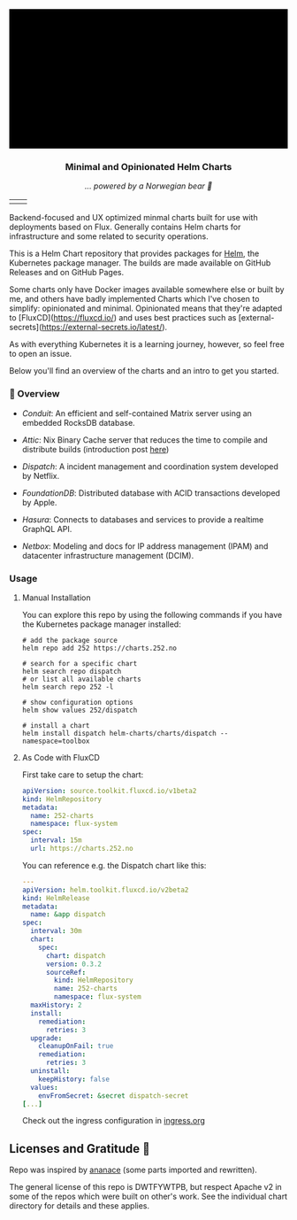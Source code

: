 #+DATE:  2023-10-18

#+BEGIN_HTML
<svg fill="none" viewBox="0 0 600 300" width="600" height="300" xmlns="http://www.w3.org/2000/svg">
  <foreignObject width="100%" height="100%">
    <div xmlns="http://www.w3.org/1999/xhtml">
      <style>
        .container {
          display: flex;
          width: 100%;
          height: 300px;
          background-color: black;
          color: white;
        }
        .badge {
          padding: 10px;
        }
      </style>

      <div class="container">
            <a href="https://github.com/tommy-skaug/charts/actions/workflows/build-and-publish.yml" class="badge">
              <img src="https://github.com/tommy-skaug/charts/actions/workflows/build-and-publish.yml/badge.svg" alt="Relases building" />
            </a>
            <a href="https://github.com/tommy-skaug/charts/actions/workflows/pages/pages-build-deployment" class="badge">
              <img src="https://github.com/tommy-skaug/charts/actions/workflows/pages/pages-build-deployment/badge.svg" alt="Index Updates" />
            </a>
      </div>
    </div>
  </foreignObject>
</svg>
<p>
<div align="center">
  <img src="https://helm.sh/img/helm.svg" align="center" width="144px" height="144px"/>
  <h3>Minimal and Opinionated Helm Charts</h3>
  <p><i>... powered by a Norwegian bear 🐻</i></p>
</div>
<p />



<div align="center">
<table cellspacing="20" cellpadding="20" border=0>
  <tr border=0>
    <td border=0>
      <a href="https://github.com/tommy-skaug/charts/actions/workflows/build-and-publish.yml">
        <img src="https://github.com/tommy-skaug/charts/actions/workflows/build-and-publish.yml/badge.svg" alt="Relases building" />
      </a>
    </td>
    <td border=0>
      <a href="https://github.com/tommy-skaug/charts/actions/workflows/pages/pages-build-deployment">
        <img src="https://github.com/tommy-skaug/charts/actions/workflows/pages/pages-build-deployment/badge.svg" alt="Index Updates" />
      </a>
    </td>
  </tr>
</table>
</div>
</p>
<p />
#+END_HTML

Backend-focused and UX optimized minmal charts built for use with deployments based on Flux. Generally 
contains Helm charts for infrastructure and some related to security operations.

This is a Helm Chart repository that provides packages for [[https://helm.sh/][Helm]], the Kubernetes
package manager. The builds are made available on GitHub Releases and on GitHub Pages. 

Some charts only have Docker images available somewhere else or built by me, and others have badly
implemented Charts which I've chosen to simplify: opinionated and minimal. Opinionated means that
they're adapted to [FluxCD](https://fluxcd.io/) and uses best practices such as [external-secrets](https://external-secrets.io/latest/). 

As with everything Kubernetes it is a learning journey, however, so feel free to open an issue.

Below you'll find an overview of the charts and an intro to get you started.

*** 📖 Overview

- [[charts/conduit][Conduit]]: An efficient and self-contained Matrix server using an embedded RocksDB 
  database.

- [[charts/attic][Attic]]: Nix Binary Cache server that reduces the time to compile and distribute 
  builds (introduction post [[https://discourse.nixos.org/t/introducing-attic-a-self-hostable-nix-binary-cache-server/24343][here]])

- [[charts/][Dispatch]]: A incident management and coordination system developed by Netflix.

- [[charts/foundationdb][FoundationDB]]: Distributed database with ACID transactions developed by Apple.

- [[charts/hasura-engine][Hasura]]: Connects to databases and services to provide a realtime GraphQL API.

- [[charts/netbox][Netbox]]: Modeling and docs for IP address management (IPAM) and datacenter 
  infrastructure management (DCIM).

*** Usage

**** Manual Installation

You can explore this repo by using the following commands if you have the Kubernetes package manager
 installed:

#+BEGIN_SRC shell
# add the package source
helm repo add 252 https://charts.252.no

# search for a specific chart
helm search repo dispatch
# or list all available charts
helm search repo 252 -l 

# show configuration options
helm show values 252/dispatch

# install a chart
helm install dispatch helm-charts/charts/dispatch --namespace=toolbox
#+END_SRC

**** As Code with FluxCD

First take care to setup the chart:

#+BEGIN_SRC yaml
apiVersion: source.toolkit.fluxcd.io/v1beta2
kind: HelmRepository
metadata:
  name: 252-charts
  namespace: flux-system
spec:
  interval: 15m
  url: https://charts.252.no
#+END_SRC

You can reference e.g. the Dispatch chart like this:

#+BEGIN_SRC yaml
---
apiVersion: helm.toolkit.fluxcd.io/v2beta2
kind: HelmRelease
metadata:
  name: &app dispatch
spec:
  interval: 30m
  chart:
    spec:
      chart: dispatch
      version: 0.3.2
      sourceRef:
        kind: HelmRepository
        name: 252-charts
        namespace: flux-system
  maxHistory: 2
  install:
    remediation:
      retries: 3
  upgrade:
    cleanupOnFail: true
    remediation:
      retries: 3
  uninstall:
    keepHistory: false
  values:
    envFromSecret: &secret dispatch-secret
[...]
#+END_SRC

Check out the ingress configuration in [[./docs/ingress.org][ingress.org]]

** Licenses and Gratitude 🤩

Repo was inspired by [[https://gitlab.com/ananace/charts][ananace]] (some parts imported and rewritten).

The general license of this repo is DWTFYWTPB, but respect Apache v2 in some of the repos which were 
built on other's work. See the individual chart directory for details and these applies.

